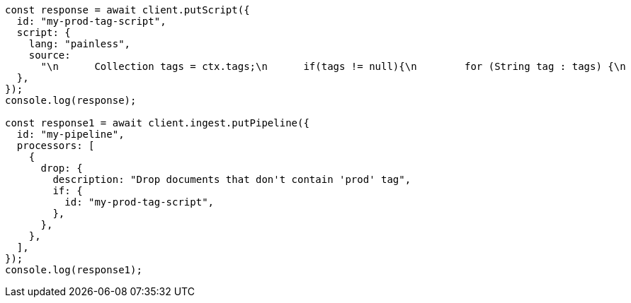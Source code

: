 // This file is autogenerated, DO NOT EDIT
// Use `node scripts/generate-docs-examples.js` to generate the docs examples

[source, js]
----
const response = await client.putScript({
  id: "my-prod-tag-script",
  script: {
    lang: "painless",
    source:
      "\n      Collection tags = ctx.tags;\n      if(tags != null){\n        for (String tag : tags) {\n          if (tag.toLowerCase().contains('prod')) {\n            return false;\n          }\n        }\n      }\n      return true;\n    ",
  },
});
console.log(response);

const response1 = await client.ingest.putPipeline({
  id: "my-pipeline",
  processors: [
    {
      drop: {
        description: "Drop documents that don't contain 'prod' tag",
        if: {
          id: "my-prod-tag-script",
        },
      },
    },
  ],
});
console.log(response1);
----
